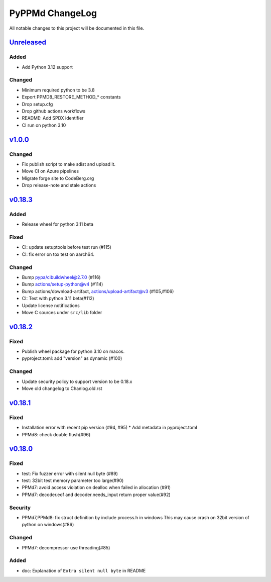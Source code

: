 ================
PyPPMd ChangeLog
================

All notable changes to this project will be documented in this file.

`Unreleased`_
=============

Added
-----
* Add Python 3.12 support

Changed
-------
* Minimum required python to be 3.8
* Export PPMD8_RESTORE_METHOD_* constants
* Drop setup.cfg
* Drop github actions workflows
* README: Add SPDX identifier
* CI run on python 3.10


`v1.0.0`_
=========

Changed
-------
* Fix publish script to make sdist and upload it.
* Move CI on Azure pipelines
* Migrate forge site to CodeBerg.org
* Drop release-note and stale actions

`v0.18.3`_
==========

Added
-----
* Release wheel for python 3.11 beta

Fixed
-----
* CI: update setuptools before test run (#115)
* CI: fix error on tox test on aarch64.

Changed
-------
* Bump pypa/cibuildwheel@2.7.0 (#116)
* Bump actions/setup-python@v4 (#114)
* Bump actions/download-artifact, actions/upload-artifact@v3 (#105,#106)
* CI: Test with python 3.11 beta(#112)
* Update license notifications
* Move C sources under ``src/lib`` folder

`v0.18.2`_
==========

Fixed
-----
* Publish wheel package for python 3.10 on macos.
* pyproject.toml: add "version" as dynamic (#100)

Changed
-------
* Update security policy to support version to be 0.18.x
* Move old changelog to Chanlog.old.rst


`v0.18.1`_
==========

Fixed
-----
* Installation error with recent pip version (#94, #95)
  * Add metadata in pyproject.toml
* PPMd8: check double flush(#96)

`v0.18.0`_
==========

Fixed
-----
* test: Fix fuzzer error with silent null byte (#89)
* test: 32bit test memory parameter too large(#90)
* PPMd7: avoid access violation on dealloc when failed in allocation (#91)
* PPMd7: decoder.eof and decoder.needs_input return proper value(#92)

Security
-----
* PPMd7,PPMd8: fix struct definition by include process.h in windows
  This may cause crash on 32bit version of python on windows(#86)

Changed
-------
* PPMd7: decompressor use threading(#85)

Added
-----
* doc: Explanation of ``Extra silent null byte`` in README


.. History links
.. _Unreleased: https://github.com/miurahr/pyppmd/compare/v1.0.0...HEAD
.. _v1.0.0: https://github.com/miurahr/pyppmd/compare/v0.18.3...v1.0.0
.. _v0.18.3: https://github.com/miurahr/pyppmd/compare/v0.18.2...v0.18.3
.. _v0.18.2: https://github.com/miurahr/pyppmd/compare/v0.18.1...v0.18.2
.. _v0.18.1: https://github.com/miurahr/pyppmd/compare/v0.18.0...v0.18.1
.. _v0.18.0: https://github.com/miurahr/pyppmd/compare/v0.17.4...v0.18.0
